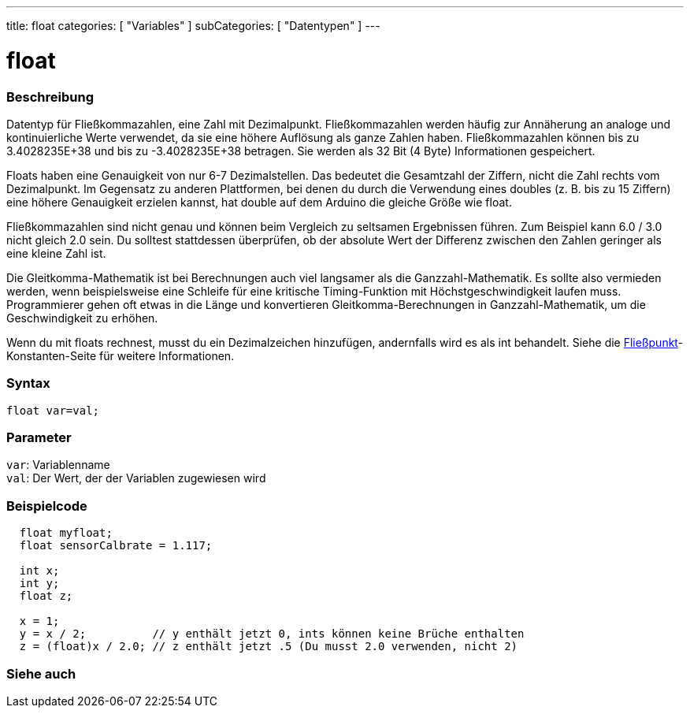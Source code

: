 ---
title: float
categories: [ "Variables" ]
subCategories: [ "Datentypen" ]
---

= float

// OVERVIEW SECTION STARTS
[#overview]
--

[float]
=== Beschreibung
Datentyp für Fließkommazahlen, eine Zahl mit Dezimalpunkt.
Fließkommazahlen werden häufig zur Annäherung an analoge und kontinuierliche Werte verwendet, da sie eine höhere Auflösung als ganze Zahlen haben.
Fließkommazahlen können bis zu 3.4028235E+38 und bis zu -3.4028235E+38 betragen. Sie werden als 32 Bit (4 Byte) Informationen gespeichert.

Floats haben eine Genauigkeit von nur 6-7 Dezimalstellen. Das bedeutet die Gesamtzahl der Ziffern, nicht die Zahl rechts vom Dezimalpunkt.
Im Gegensatz zu anderen Plattformen, bei denen du durch die Verwendung eines doubles (z. B. bis zu 15 Ziffern) eine höhere Genauigkeit erzielen kannst, hat double auf dem Arduino die gleiche Größe wie float.

Fließkommazahlen sind nicht genau und können beim Vergleich zu seltsamen Ergebnissen führen. Zum Beispiel kann 6.0 / 3.0 nicht gleich 2.0 sein.
Du solltest stattdessen überprüfen, ob der absolute Wert der Differenz zwischen den Zahlen geringer als eine kleine Zahl ist.

Die Gleitkomma-Mathematik ist bei Berechnungen auch viel langsamer als die Ganzzahl-Mathematik.
Es sollte also vermieden werden, wenn beispielsweise eine Schleife für eine kritische Timing-Funktion mit Höchstgeschwindigkeit laufen muss.
Programmierer gehen oft etwas in die Länge und konvertieren Gleitkomma-Berechnungen in Ganzzahl-Mathematik, um die Geschwindigkeit zu erhöhen.

Wenn du mit floats rechnest, musst du ein Dezimalzeichen hinzufügen, andernfalls wird es als int behandelt. Siehe die link:../../constants/floatingpointconstants[Fließpunkt]-Konstanten-Seite für weitere Informationen.
[%hardbreaks]

[float]
=== Syntax
`float var=val;`

[float]
=== Parameter
`var`: Variablenname +
`val`: Der Wert, der der Variablen zugewiesen wird
[%hardbreaks]

--
// OVERVIEW SECTION ENDS




// HOW TO USE SECTION STARTS
[#howtouse]
--

[float]
=== Beispielcode
// Beschreibe, worum es im Beispielcode geht, und füge relevanten Code hinzu   ►►►►► DIESER ABSCHNITT IST OBLIGATORISCH ◄◄◄◄◄


[source,arduino]
----
  float myfloat;
  float sensorCalbrate = 1.117;

  int x;
  int y;
  float z;

  x = 1;
  y = x / 2;          // y enthält jetzt 0, ints können keine Brüche enthalten
  z = (float)x / 2.0; // z enthält jetzt .5 (Du musst 2.0 verwenden, nicht 2)
----


--
// HOW TO USE SECTION ENDS


// SEE ALSO SECTION STARTS
[#see_also]
--

[float]
=== Siehe auch

[role="language"]

--
// SEE ALSO SECTION ENDS
